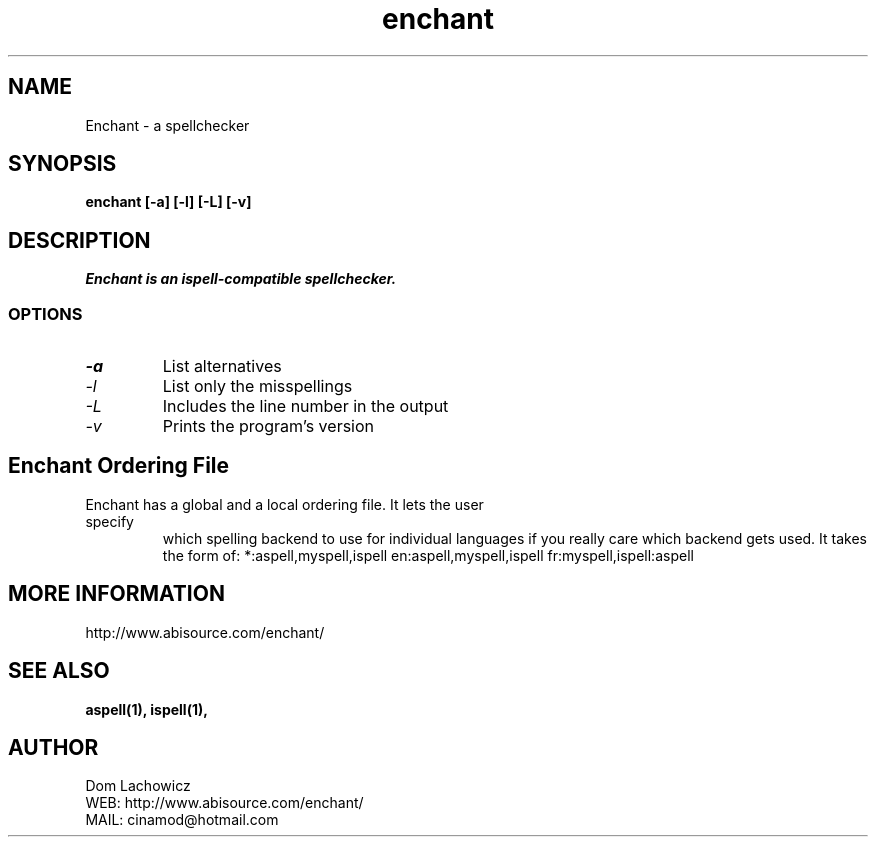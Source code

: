 .PU
.TH enchant 1 
.SH NAME
Enchant \- a spellchecker
.SH SYNOPSIS
.ll +8
.B enchant [-a] [-l] [-L] [-v]
.ll -8
.br
.SH DESCRIPTION
.I Enchant is an ispell-compatible spellchecker.
.SS OPTIONS
.TP
.I "\-a"
List alternatives
.TP
.I "\-l"
List only the misspellings
.TP
.I "\-L"
Includes the line number in the output
.TP
.I "\-v"
Prints the program's version
.SH Enchant Ordering File
.TP
Enchant has a global and a local ordering file. It lets the user specify
which spelling backend to use for individual languages if you really care
which backend gets used. It takes the form of:
*:aspell,myspell,ispell
en:aspell,myspell,ispell
fr:myspell,ispell:aspell
.SH MORE INFORMATION
http://www.abisource.com/enchant/
.SH "SEE ALSO"
.BR aspell(1),
.BR ispell(1),
.SH "AUTHOR"
 Dom Lachowicz
 WEB: http://www.abisource.com/enchant/
 MAIL: cinamod@hotmail.com
